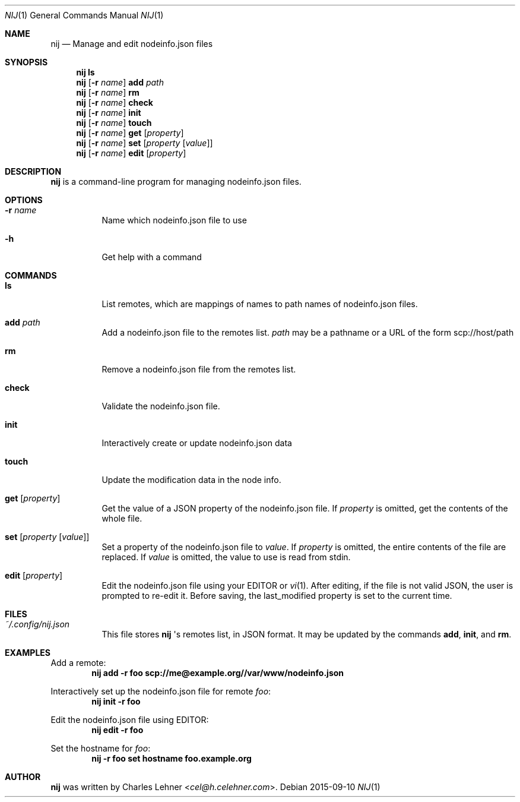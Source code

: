 .\"
.\" nij - a nodeinfo.json manager/editor
.\" Copyright (c) 2015 Charles Lehner
.\"
.\" Usage of the works is permitted provided that this instrument is
.\" retained with the works, so that any entity that uses the works is
.\" notified of this instrument.
.\"
.\"DISCLAIMER: THE WORKS ARE WITHOUT WARRANTY.
.\"
.Dd 2015-09-10
.Dt NIJ 1
.Os
.Sh NAME
.Nm nij
.Nd Manage and edit nodeinfo.json files
.Sh SYNOPSIS
.Nm nij ls
.Nm nij Op Fl r Ar name
.Ic add Ar path
.Nm nij Op Fl r Ar name
.Ic rm
.Nm nij Op Fl r Ar name
.Ic check
.Nm nij Op Fl r Ar name
.Ic init
.Nm nij Op Fl r Ar name
.Ic touch
.Nm nij Op Fl r Ar name
.Ic get Op Ar property
.Nm nij Op Fl r Ar name
.Ic set Op Ar property Op Ar value
.Nm nij Op Fl r Ar name
.Ic edit Op Ar property
.Sh DESCRIPTION
.Nm
is a command-line program for managing nodeinfo.json files.
.Sh OPTIONS
.Bl -tag -width Ds
.It Fl r Ar name
Name which nodeinfo.json file to use
.It Fl h
Get help with a command
.El
.Sh COMMANDS
.Bl -tag -width Ds
.It Ic ls
List remotes, which are mappings of names to path names of nodeinfo.json files.
.It Ic add Ar path
Add a nodeinfo.json file to the remotes list.
.Ar path
may be a pathname or a URL of the form
scp://host/path
.It Ic rm
Remove a nodeinfo.json file from the remotes list.
.It Ic check
Validate the nodeinfo.json file.
.It Ic init
Interactively create or update nodeinfo.json data
.It Ic touch
Update the modification data in the node info.
.It Ic get Op Ar property
Get the value of a JSON property of the nodeinfo.json file. If
.Ar property
is omitted, get the contents of the whole file.
.It Ic set Op Ar property Op Ar value
Set a property of the nodeinfo.json file to
.Ar value .
If
.Ar property
is omitted, the entire contents of the file are replaced. If
.Ar value
is omitted, the value to use is read from stdin.
.It Ic edit Op Ar property
Edit the nodeinfo.json file using your
.Ev EDITOR or
.Xr vi 1 . After editing, if the file is not valid JSON, the user is prompted
to re-edit it. Before saving, the last_modified property is set to the current
time.
.El
.Sh FILES
.Bl -tag -width Ds
.It Pa ~/.config/nij.json
This file stores
.Nm
\(aqs remotes list, in JSON format. It may be updated by the commands
.Ic add ,
.Ic init ,
and
.Ic rm .
.El
.Sh EXAMPLES
Add a remote:
.Dl nij add -r foo scp://me@example.org//var/www/nodeinfo.json
.Pp
Interactively set up the nodeinfo.json file for remote
.Ar foo :
.Dl nij init -r foo
.Pp
Edit the nodeinfo.json file using
.Ev EDITOR :
.Dl nij edit -r foo
.Pp
Set the hostname for
.Ar foo :
.Dl nij -r foo set hostname foo.example.org
.Sh AUTHOR
.Nm
was written by
.An Charles Lehner Aq Mt cel@h.celehner.com .
